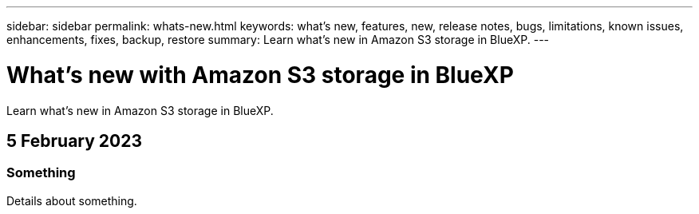 ---
sidebar: sidebar
permalink: whats-new.html
keywords: what's new, features, new, release notes, bugs, limitations, known issues, enhancements, fixes, backup, restore
summary: Learn what's new in Amazon S3 storage in BlueXP.
---

= What's new with Amazon S3 storage in BlueXP
:hardbreaks:
:nofooter:
:icons: font
:linkattrs:
:imagesdir: ./media/

[.lead]
Learn what's new in Amazon S3 storage in BlueXP.

// tag::whats-new[]
== 5 February 2023

=== Something

Details about something.


// end::whats-new[]
